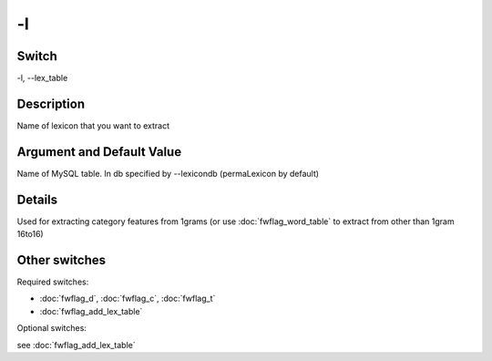 .. _fwflag_l:
==
-l
==
Switch
======

-l, --lex_table

Description
===========

Name of lexicon that you want to extract

Argument and Default Value
==========================

Name of MySQL table. In db specified by --lexicondb (permaLexicon by default)

Details
=======

Used for extracting category features from 1grams (or use :doc:`fwflag_word_table` to extract from other than 1gram 16to16)

Other switches
==============

Required switches:

* :doc:`fwflag_d`, :doc:`fwflag_c`, :doc:`fwflag_t` 
* :doc:`fwflag_add_lex_table` 

Optional switches:

see :doc:`fwflag_add_lex_table`
 
